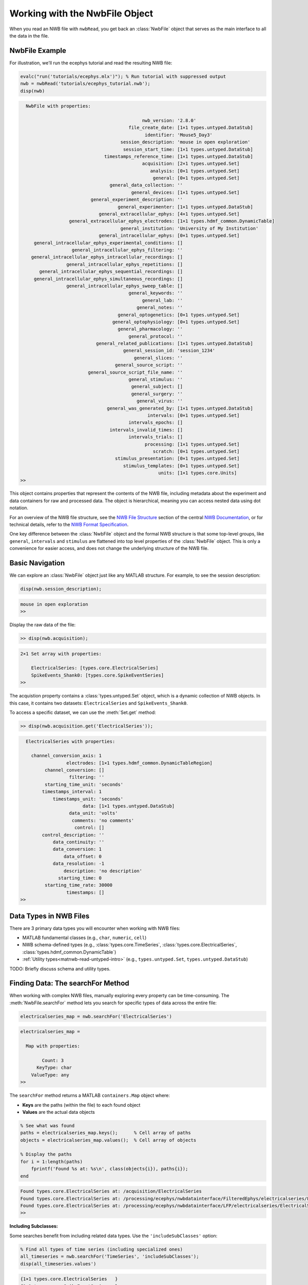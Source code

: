 .. _matnwb-read-nwbfile-intro:

Working with the NwbFile Object
===============================

When you read an NWB file with ``nwbRead``, you get back an :class:`NwbFile` object that serves as the main interface to all the data in the file. 

NwbFile Example
---------------

For illustration, we'll run the ecephys tutorial and read the resulting NWB file:

.. code-block:: MATLAB

    evalc("run('tutorials/ecephys.mlx')"); % Run tutorial with suppressed output
    nwb = nwbRead('tutorials/ecephys_tutorial.nwb');
    disp(nwb)

.. code-block:: text

    
      NwbFile with properties:
    
                                                 nwb_version: '2.8.0'
                                            file_create_date: [1×1 types.untyped.DataStub]
                                                  identifier: 'Mouse5_Day3'
                                         session_description: 'mouse in open exploration'
                                          session_start_time: [1×1 types.untyped.DataStub]
                                   timestamps_reference_time: [1×1 types.untyped.DataStub]
                                                 acquisition: [2×1 types.untyped.Set]
                                                    analysis: [0×1 types.untyped.Set]
                                                     general: [0×1 types.untyped.Set]
                                     general_data_collection: ''
                                             general_devices: [1×1 types.untyped.Set]
                              general_experiment_description: ''
                                        general_experimenter: [1×1 types.untyped.DataStub]
                                 general_extracellular_ephys: [4×1 types.untyped.Set]
                      general_extracellular_ephys_electrodes: [1×1 types.hdmf_common.DynamicTable]
                                         general_institution: 'University of My Institution'
                                 general_intracellular_ephys: [0×1 types.untyped.Set]
         general_intracellular_ephys_experimental_conditions: []
                       general_intracellular_ephys_filtering: ''
        general_intracellular_ephys_intracellular_recordings: []
                     general_intracellular_ephys_repetitions: []
           general_intracellular_ephys_sequential_recordings: []
         general_intracellular_ephys_simultaneous_recordings: []
                     general_intracellular_ephys_sweep_table: []
                                            general_keywords: ''
                                                 general_lab: ''
                                               general_notes: ''
                                        general_optogenetics: [0×1 types.untyped.Set]
                                      general_optophysiology: [0×1 types.untyped.Set]
                                        general_pharmacology: ''
                                            general_protocol: ''
                                general_related_publications: [1×1 types.untyped.DataStub]
                                          general_session_id: 'session_1234'
                                              general_slices: ''
                                       general_source_script: ''
                             general_source_script_file_name: ''
                                            general_stimulus: ''
                                             general_subject: []
                                             general_surgery: ''
                                               general_virus: ''
                                    general_was_generated_by: [1×1 types.untyped.DataStub]
                                                   intervals: [0×1 types.untyped.Set]
                                            intervals_epochs: []
                                     intervals_invalid_times: []
                                            intervals_trials: []
                                                  processing: [1×1 types.untyped.Set]
                                                     scratch: [0×1 types.untyped.Set]
                                       stimulus_presentation: [0×1 types.untyped.Set]
                                          stimulus_templates: [0×1 types.untyped.Set]
                                                       units: [1×1 types.core.Units]
    >>

This object contains properties that represent the contents of the NWB file, including metadata about the experiment and data containers for raw and processed data. The object is hierarchical, meaning you can access nested data using dot notation.

For an overview of the NWB file structure, see the `NWB File Structure <https://nwb-overview.readthedocs.io/en/latest/intro_to_nwb/2_file_structure.html>`_ section of the central 
`NWB Documentation <https://nwb-overview.readthedocs.io/en/latest/index.html>`_, or for technical details, refer to the `NWB Format Specification <https://nwb-schema.readthedocs.io/en/latest/format_description.html>`_.

One key difference between the :class:`NwbFile` object and the formal NWB structure is that some top-level groups, like ``general``, ``intervals`` and ``stimulus`` are flattened into top level properties of the :class:`NwbFile` object. This is only a convenience for easier access, and does not change the underlying structure of the NWB file.

Basic Navigation
----------------

We can explore an :class:`NwbFile` object just like any MATLAB structure. For example, to see the session description:

.. code-block:: MATLAB

    disp(nwb.session_description);

.. code-block:: text

    mouse in open exploration
    >> 

Display the raw data of the file:

.. code-block:: MATLAB

    >> disp(nwb.acquisition);

.. code-block:: text

    2×1 Set array with properties:

        ElectricalSeries: [types.core.ElectricalSeries]
        SpikeEvents_Shank0: [types.core.SpikeEventSeries]
    >> 

The acquistion property contains a :class:`types.untyped.Set` object, which is a dynamic collection of NWB objects. In this case, it contains two datasets: ``ElectricalSeries`` and ``SpikeEvents_Shank0``. 

To access a specific dataset, we can use the :meth:`Set.get` method:

.. code-block:: MATLAB

    >> disp(nwb.acquisition.get('ElectricalSeries'));

.. code-block:: text

      ElectricalSeries with properties:
    
        channel_conversion_axis: 1
                     electrodes: [1×1 types.hdmf_common.DynamicTableRegion]
             channel_conversion: []
                      filtering: ''
             starting_time_unit: 'seconds'
            timestamps_interval: 1
                timestamps_unit: 'seconds'
                           data: [1×1 types.untyped.DataStub]
                      data_unit: 'volts'
                       comments: 'no comments'
                        control: []
            control_description: ''
                data_continuity: ''
                data_conversion: 1
                    data_offset: 0
                data_resolution: -1
                    description: 'no description'
                  starting_time: 0
             starting_time_rate: 30000
                     timestamps: []
    >> 


Data Types in NWB Files
-----------------------

There are 3 primary data types you will encounter when working with NWB files:

- MATLAB fundamental classes (e.g., ``char``, ``numeric``, ``cell``)
- NWB schema-defined types (e.g., :class:`types.core.TimeSeries`, :class:`types.core.ElectricalSeries`, :class:`types.hdmf_common.DynamicTable`)
- :ref:`Utility types<matnwb-read-untyped-intro>` (e.g., ``types.untyped.Set``, ``types.untyped.DataStub``)

TODO: Briefly discuss schema and utility types.

.. _matnwb-read-nwbfile-searchfor:

Finding Data: The searchFor Method
----------------------------------

When working with complex NWB files, manually exploring every property can be time-consuming. The :meth:`NwbFile.searchFor` method lets you search for specific types of data across the entire file:

.. code-block:: MATLAB

    electricalseries_map = nwb.searchFor('ElectricalSeries')

.. code-block:: output

    electricalseries_map = 
    
      Map with properties:
    
            Count: 3
          KeyType: char
        ValueType: any
    >> 

The ``searchFor`` method returns a MATLAB ``containers.Map`` object where:

- **Keys** are the paths (within the file) to each found object
- **Values** are the actual data objects

.. code-block:: MATLAB

    % See what was found
    paths = electricalseries_map.keys();      % Cell array of paths
    objects = electricalseries_map.values();  % Cell array of objects
    
    % Display the paths
    for i = 1:length(paths)
        fprintf('Found %s at: %s\n', class(objects{i}), paths{i});
    end

.. code-block:: text

    Found types.core.ElectricalSeries at: /acquisition/ElectricalSeries
    Found types.core.ElectricalSeries at: /processing/ecephys/nwbdatainterface/FilteredEphys/electricalseries/FilteredElectricalSeries
    Found types.core.ElectricalSeries at: /processing/ecephys/nwbdatainterface/LFP/electricalseries/ElectricalSeries
    >>

**Including Subclasses:**

Some searches benefit from including related data types. Use the ``'includeSubClasses'`` option:

.. code-block:: MATLAB

    % Find all types of time series (including specialized ones)
    all_timeseries = nwb.searchFor('TimeSeries', 'includeSubClasses');
    disp(all_timeseries.values')

.. code-block:: text
    
    {1×1 types.core.ElectricalSeries   }
    {1×1 types.core.SpikeEventSeries   }
    {1×1 types.core.ElectricalSeries   }
    {1×1 types.core.ElectricalSeries   }
    {1×1 types.core.DecompositionSeries}

    >>


This is useful because many NWB data types are specialized versions of more general types.

Retrieving Found Objects: The resolve Method
---------------------------------------------

Once you've found data using ``searchFor``, you can retrieve specific objects either directly from the values of the ``containers.Map`` object or using their paths with the :meth:`NwbFile.resolve` method:

.. code-block:: MATLAB

    all_electricalseries_paths = electricalseries_map.keys();      % Cell array of paths
    first_path = all_electricalseries_paths{1};
        
    % Retrieve the object using its path
    electricalseries_obj = nwb.resolve(first_path);

The ``resolve`` method is particularly useful when you:

- Want to access objects found through ``searchFor``
- Have a specific path and want to retrieve the object

Working with the Data
---------------------

Once you have a data object (whether found through navigation, search, or resolve), you can access its contents:

.. code-block:: MATLAB

    % Most data objects have a .data property
    raw_data = electricalseries_obj.data.load();
    size(raw_data)
    
    % Check for additional metadata
    fprintf('Description: %s\n', electricalseries_obj.description);

.. code-block:: text

    ans =

            12        3000

    Description: no description
    >>

Remember that data is not loaded into memory until you call ``.load()``. This allows you to work with very large files without overwhelming system memory. See the section on :ref:`matnwb-read-untyped-datastub-datapipe` for more information.

The Connection to HDF5
-----------------------

Under the hood, NWB files are stored in HDF5 format, which is why you see path-like structures (e.g., ``/acquisition/ElectricalSeries``). However, the NwbFile object abstracts away most of the HDF5 complexity, allowing you to work with the data using familiar MATLAB syntax.

